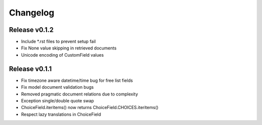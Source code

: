 Changelog
=========

Release v0.1.2
--------------
* Include *.rst files to prevent setup fail
* Fix None value skipping in retrieved documents
* Unicode encoding of CustomField values

Release v0.1.1
--------------
* Fix timezone aware datetime/time bug for free list fields
* Fix model document validation bugs
* Removed pragmatic document relations due to complexity
* Exception single/double quote swap
* ChoiceField.iteritems() now returns ChoiceField.CHOICES.iteritems()
* Respect lazy translations in ChoiceField
